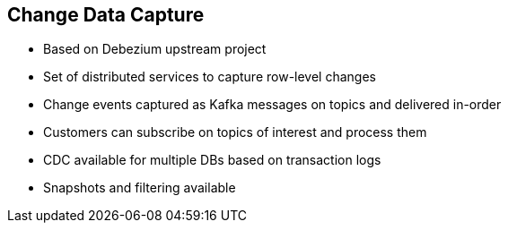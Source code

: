 :data-uri:
:noaudio:

== Change Data Capture

* Based on Debezium upstream project
* Set of distributed services to capture row-level changes
* Change events captured as Kafka messages on topics and delivered in-order
* Customers can subscribe on topics of interest and process them
* CDC available for multiple DBs based on transaction logs
* Snapshots and filtering available


ifdef::showscript[]

Transcript:

endif::showscript[]